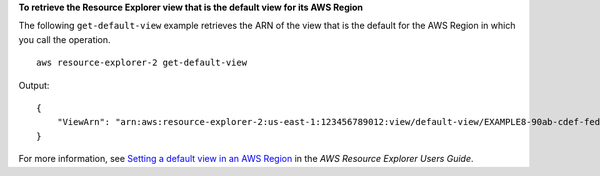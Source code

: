 **To retrieve the Resource Explorer view that is the default view for its AWS Region**

The following ``get-default-view`` example retrieves the ARN of the view that is the default for the AWS Region in which you call the operation. ::

    aws resource-explorer-2 get-default-view

Output::

    {
        "ViewArn": "arn:aws:resource-explorer-2:us-east-1:123456789012:view/default-view/EXAMPLE8-90ab-cdef-fedc-EXAMPLE11111"
    }

For more information, see `Setting a default view in an AWS Region <https://docs.aws.amazon.com/resource-explorer/latest/userguide/manage-views-set-default.html>`__ in the *AWS Resource Explorer Users Guide*.